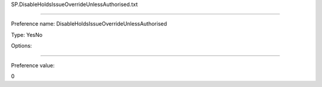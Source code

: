 SP.DisableHoldsIssueOverrideUnlessAuthorised.txt

----------

Preference name: DisableHoldsIssueOverrideUnlessAuthorised

Type: YesNo

Options: 

----------

Preference value: 



0


























